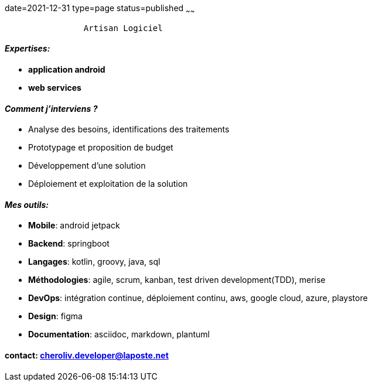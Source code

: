 date=2021-12-31
type=page
status=published
~~~~~~

----
                Artisan Logiciel
----

==== _Expertises:_

* *application android*
* *web services*


==== _Comment j'interviens ?_

* Analyse des besoins, identifications des traitements
* Prototypage et proposition de budget
* Développement d'une solution
* Déploiement et exploitation de la solution


==== _Mes outils:_

* *Mobile*: android jetpack
* *Backend*: springboot
* *Langages*: kotlin, groovy, java, sql
* *Méthodologies*: agile, scrum, kanban, test driven development(TDD), merise
* *DevOps*: intégration continue, déploiement continu, aws, google cloud, azure, playstore
* *Design*: figma
* *Documentation*: asciidoc, markdown, plantuml

==== contact: cheroliv.developer@laposte.net